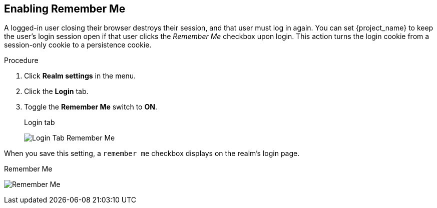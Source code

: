 
== Enabling Remember Me

A logged-in user closing their browser destroys their session, and that user must log in again. You can set {project_name} to keep the user's login session open if that user clicks the _Remember Me_ checkbox upon login. This action turns the login cookie from a session-only cookie to a persistence cookie.

.Procedure
. Click *Realm settings* in the menu.
. Click the *Login* tab.
. Toggle the *Remember Me* switch to *ON*.
+
.Login tab
image:{project_images}/login-tab-remember-me.png[Login Tab Remember Me]

When you save this setting, a `remember me` checkbox displays on the realm's login page.

.Remember Me
image:{project_images}/remember-me.png[Remember Me]
